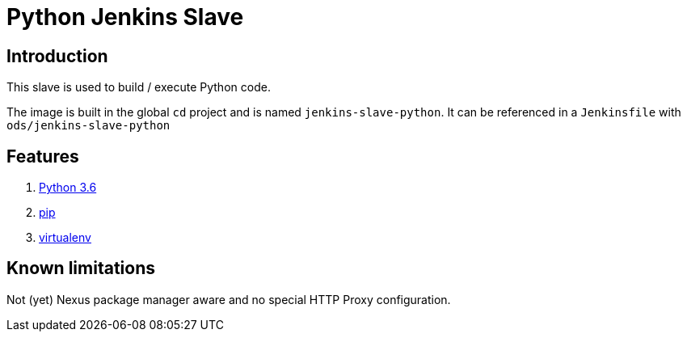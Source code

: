 = Python Jenkins Slave

== Introduction
This slave is used to build / execute Python code.

The image is built in the global `cd` project and is named `jenkins-slave-python`.
It can be referenced in a `Jenkinsfile` with `ods/jenkins-slave-python`

== Features
1. https://docs.python.org/3.6[Python 3.6]
2. https://pip.pypa.io/en/stable[pip]
3. https://virtualenv.pypa.io/en/stable/[virtualenv]

== Known limitations
Not (yet) Nexus package manager aware and no special HTTP Proxy configuration.
